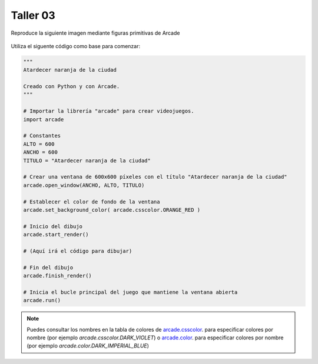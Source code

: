 Taller 03
===================================

Reproduce la siguiente imagen mediante figuras primitivas de Arcade

.. figure:: ../img/talleres/final_program02.png
   :width: 300
   :figclass: align-center
   :alt: final_program02

Utiliza el siguente código como base para comenzar:

.. code-block:: python

      """
      Atardecer naranja de la ciudad

      Creado con Python y con Arcade.
      """

      # Importar la librería "arcade" para crear videojuegos.
      import arcade

      # Constantes
      ALTO = 600
      ANCHO = 600
      TITULO = "Atardecer naranja de la ciudad"

      # Crear una ventana de 600x600 píxeles con el título "Atardecer naranja de la ciudad"
      arcade.open_window(ANCHO, ALTO, TITULO)    

      # Establecer el color de fondo de la ventana
      arcade.set_background_color( arcade.csscolor.ORANGE_RED )

      # Inicio del dibujo
      arcade.start_render()

      # (Aquí irá el código para dibujar)

      # Fin del dibujo
      arcade.finish_render()

      # Inicia el bucle principal del juego que mantiene la ventana abierta
      arcade.run()

.. note::

    Puedes consultar los nombres en la 
    tabla de colores de 
    `arcade.csscolor <https://api.arcade.academy/en/latest/api_docs/arcade.csscolor.html>`_.
    para especificar colores por nombre (por 
    ejemplo `arcade.csscolor.DARK_VIOLET`) o  `arcade.color <https://api.arcade.academy/en/latest/api_docs/arcade.color.html>`_.
    para especificar colores por nombre (por 
    ejemplo `arcade.color.DARK_IMPERIAL_BLUE`)
